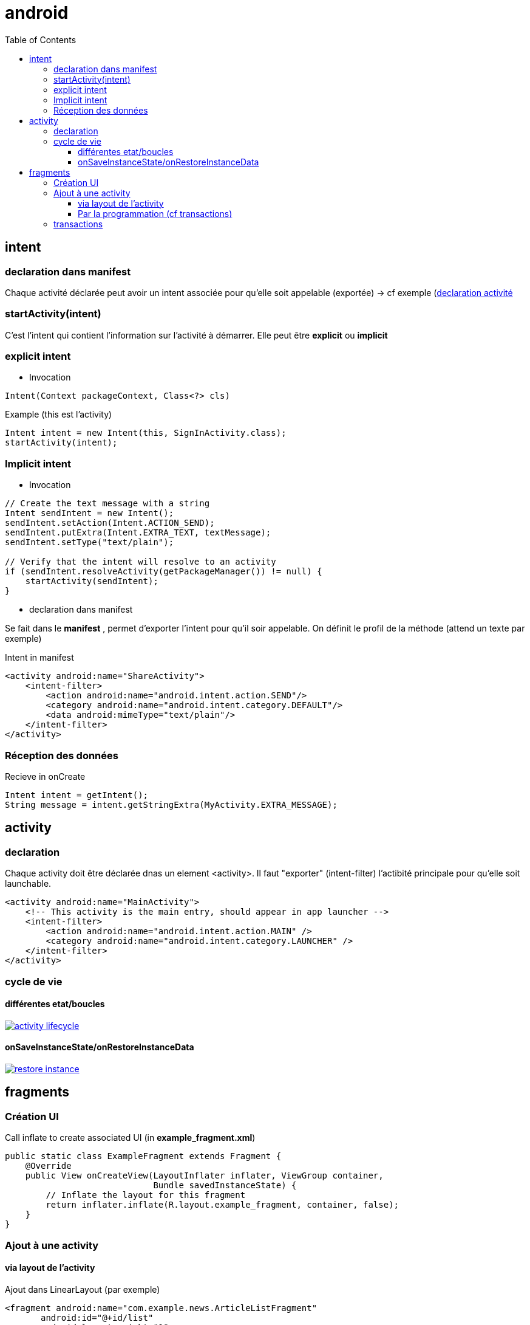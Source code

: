 = android
:toc: macro
:toclevels: 5
:setanchors:


toc::[]

== intent

=== declaration dans manifest

Chaque activité déclarée peut avoir un intent associée pour qu'elle soit appelable (exportée) -> cf exemple (<<active_declare,declaration activité>>

=== startActivity(intent)

C'est l'intent qui contient l'information sur l'activité à démarrer. Elle peut être *explicit* ou *implicit*

=== explicit intent


* Invocation

[literal]
Intent(Context packageContext, Class<?> cls)


[source,java]
.Example (this est l'activity)
----
Intent intent = new Intent(this, SignInActivity.class);
startActivity(intent);
----

=== Implicit intent


* Invocation

[source,java]
----
// Create the text message with a string
Intent sendIntent = new Intent();
sendIntent.setAction(Intent.ACTION_SEND);
sendIntent.putExtra(Intent.EXTRA_TEXT, textMessage);
sendIntent.setType("text/plain");

// Verify that the intent will resolve to an activity
if (sendIntent.resolveActivity(getPackageManager()) != null) {
    startActivity(sendIntent);
}
----

* declaration dans manifest

Se fait dans le *manifest* , permet d'exporter l'intent pour qu'il soir appelable. On définit le profil de la méthode (attend un texte par exemple)

[source,xml]
.Intent in manifest
----
<activity android:name="ShareActivity">
    <intent-filter>
        <action android:name="android.intent.action.SEND"/>
        <category android:name="android.intent.category.DEFAULT"/>
        <data android:mimeType="text/plain"/>
    </intent-filter>
</activity>
----

=== Réception des données

.Recieve in onCreate
----
Intent intent = getIntent();
String message = intent.getStringExtra(MyActivity.EXTRA_MESSAGE);
----

== activity

=== declaration

Chaque activity doit être déclarée dnas un element <activity>. Il faut "exporter" (intent-filter) l'actibité principale pour qu'elle soit launchable.

[[active_declare]]
[source,xml]
----
<activity android:name="MainActivity">
    <!-- This activity is the main entry, should appear in app launcher -->
    <intent-filter>
        <action android:name="android.intent.action.MAIN" />
        <category android:name="android.intent.category.LAUNCHER" />
    </intent-filter>
</activity>
----

=== cycle de vie

==== différentes etat/boucles

image::http://developer.android.com/images/activity_lifecycle.png[link="http://developer.android.com/images/activity_lifecycle.png"]

====  onSaveInstanceState/onRestoreInstanceData

image::http://developer.android.com/images/fundamentals/restore_instance.png[link="http://developer.android.com/images/fundamentals/restore_instance.png"]

== fragments
=== Création UI

[source,java]
.Call inflate to create associated UI (in *example_fragment.xml*)
----
public static class ExampleFragment extends Fragment {
    @Override
    public View onCreateView(LayoutInflater inflater, ViewGroup container,
                             Bundle savedInstanceState) {
        // Inflate the layout for this fragment
        return inflater.inflate(R.layout.example_fragment, container, false);
    }
}
----

=== Ajout à une activity

==== via layout de l'activity

[source,java]
.Ajout dans LinearLayout (par exemple)
----
<fragment android:name="com.example.news.ArticleListFragment"
       android:id="@+id/list"
       android:layout_weight="1"
       android:layout_width="0dp"
       android:layout_height="match_parent" />
----

==== Par la programmation (cf transactions)

=== transactions 

Gère l'ajout/remove/replace dans une transaction qui sera ajoutée à la backstrace

[source,java]
----
// Create new fragment and transaction
Fragment newFragment = new ExampleFragment();
FragmentTransaction transaction = getFragmentManager().beginTransaction();

// Replace whatever is in the fragment_container view with this fragment,
// and add the transaction to the back stack
transaction.replace(R.id.fragment_container, newFragment);
transaction.addToBackStack(null);

// Commit the transaction
transaction.commit();
----
